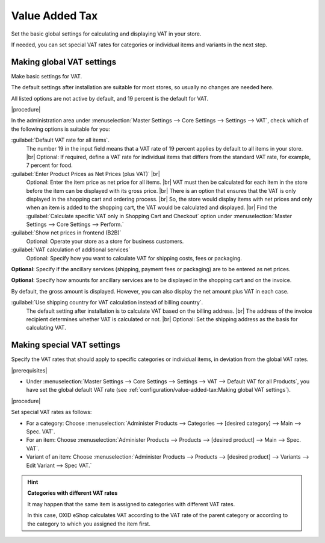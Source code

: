 ﻿Value Added Tax
===============

Set the basic global settings for calculating and displaying VAT in your store.

If needed, you can set special VAT rates for categories or individual items and variants in the next step.


Making global VAT settings
--------------------------

Make basic settings for VAT.

The default settings after installation are suitable for most stores, so usually no changes are needed here.

All listed options are not active by default, and 19 percent is the default for VAT.


|procedure|

In the administration area under :menuselection:`Master Settings --> Core Settings --> Settings --> VAT`, check which of the following options is suitable for you:

:guilabel:`Default VAT rate for all items`.
   The number 19 in the input field means that a VAT rate of 19 percent applies by default to all items in your store.
   |br|
   Optional: If required, define a VAT rate for individual items that differs from the standard VAT rate, for example, 7 percent for food.

:guilabel:`Enter Product Prices as Net Prices (plus VAT)` |br|
   Optional: Enter the item price as net price for all items.
   |br|
   VAT must then be calculated for each item in the store before the item can be displayed with its gross price.
   |br|
   There is an option that ensures that the VAT is only displayed in the shopping cart and ordering process.
   |br|
   So, the store would display items with net prices and only when an item is added to the shopping cart, the VAT would be calculated and displayed.
   |br|
   Find the :guilabel:`Calculate specific VAT only in Shopping Cart and Checkout` option under :menuselection:`Master Settings --> Core Settings --> Perform.`

:guilabel:`Show net prices in frontend (B2B)`
   Optional: Operate your store as a store for business customers.

:guilabel:`VAT calculation of additional services`
   Optional: Specify how you want to calculate VAT for shipping costs, fees or packaging.

**Optional**: Specify if the ancillary services (shipping, payment fees or packaging) are to be entered as net prices.

**Optional**: Specify how amounts for ancillary services are to be displayed in the shopping cart and on the invoice.

By default, the gross amount is displayed. However, you can also display the net amount plus VAT in each case.

:guilabel:`Use shipping country for VAT calculation instead of billing country`.
   The default setting after installation is to calculate VAT based on the billing address.
   |br|
   The address of the invoice recipient determines whether VAT is calculated or not.
   |br|
   Optional: Set the shipping address as the basis for calculating VAT.


Making special VAT settings
---------------------------

Specify the VAT rates that should apply to specific categories or individual items, in deviation from the global VAT rates.


|prerequisites|

* Under :menuselection:`Master Settings --> Core Settings --> Settings --> VAT --> Default VAT for all Products`, you have set the global default VAT rate (see :ref:`configuration/value-added-tax:Making global VAT settings`).

|procedure|

Set special VAT rates as follows:

* For a category: Choose :menuselection:`Administer Products --> Categories --> [desired category] --> Main --> Spec. VAT`.
* For an item: Choose :menuselection:`Administer Products --> Products --> [desired product] --> Main --> Spec. VAT`.
* Variant of an item: Choose :menuselection:`Administer Products --> Products --> [desired product] --> Variants --> Edit Variant --> Spec VAT.`

.. hint::

   **Categories with different VAT rates**

   It may happen that the same item is assigned to categories with different VAT rates.

   In this case, OXID eShop calculates VAT according to the VAT rate of the parent category or according to the category to which you assigned the item first.


.. Intern: oxbaay, Status: